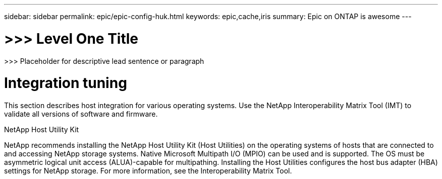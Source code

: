 ---
sidebar: sidebar
permalink: epic/epic-config-huk.html
keywords: epic,cache,iris
summary: Epic on ONTAP is awesome
---

= >>> Level One Title

:hardbreaks:
:nofooter:
:icons: font
:linkattrs:
:imagesdir: ../media

[.lead]
>>> Placeholder for descriptive lead sentence or paragraph

= Integration tuning

This section describes host integration for various operating systems. Use the NetApp Interoperability Matrix Tool (IMT) to validate all versions of software and firmware.

NetApp Host Utility Kit

NetApp recommends installing the NetApp Host Utility Kit (Host Utilities) on the operating systems of hosts that are connected to and accessing NetApp storage systems. Native Microsoft Multipath I/O (MPIO) can be used and is supported. The OS must be asymmetric logical unit access (ALUA)-capable for multipathing. Installing the Host Utilities configures the host bus adapter (HBA) settings for NetApp storage. For more information, see the Interoperability Matrix Tool.
